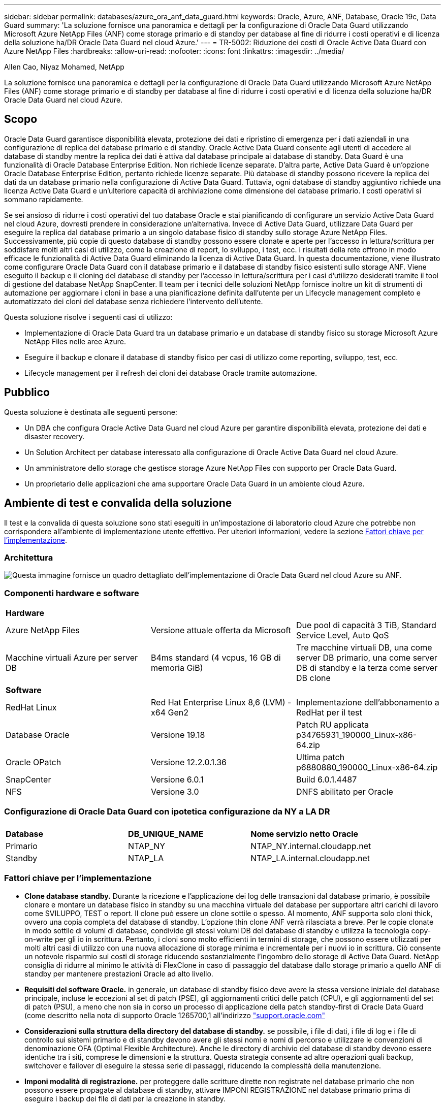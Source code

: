 ---
sidebar: sidebar 
permalink: databases/azure_ora_anf_data_guard.html 
keywords: Oracle, Azure, ANF, Database, Oracle 19c, Data Guard 
summary: 'La soluzione fornisce una panoramica e dettagli per la configurazione di Oracle Data Guard utilizzando Microsoft Azure NetApp Files (ANF) come storage primario e di standby per database al fine di ridurre i costi operativi e di licenza della soluzione ha/DR Oracle Data Guard nel cloud Azure.' 
---
= TR-5002: Riduzione dei costi di Oracle Active Data Guard con Azure NetApp Files
:hardbreaks:
:allow-uri-read: 
:nofooter: 
:icons: font
:linkattrs: 
:imagesdir: ../media/


Allen Cao, Niyaz Mohamed, NetApp

[role="lead"]
La soluzione fornisce una panoramica e dettagli per la configurazione di Oracle Data Guard utilizzando Microsoft Azure NetApp Files (ANF) come storage primario e di standby per database al fine di ridurre i costi operativi e di licenza della soluzione ha/DR Oracle Data Guard nel cloud Azure.



== Scopo

Oracle Data Guard garantisce disponibilità elevata, protezione dei dati e ripristino di emergenza per i dati aziendali in una configurazione di replica del database primario e di standby. Oracle Active Data Guard consente agli utenti di accedere ai database di standby mentre la replica dei dati è attiva dal database principale ai database di standby. Data Guard è una funzionalità di Oracle Database Enterprise Edition. Non richiede licenze separate. D'altra parte, Active Data Guard è un'opzione Oracle Database Enterprise Edition, pertanto richiede licenze separate. Più database di standby possono ricevere la replica dei dati da un database primario nella configurazione di Active Data Guard. Tuttavia, ogni database di standby aggiuntivo richiede una licenza Active Data Guard e un'ulteriore capacità di archiviazione come dimensione del database primario. I costi operativi si sommano rapidamente.

Se sei ansioso di ridurre i costi operativi del tuo database Oracle e stai pianificando di configurare un servizio Active Data Guard nel cloud Azure, dovresti prendere in considerazione un'alternativa. Invece di Active Data Guard, utilizzare Data Guard per eseguire la replica dal database primario a un singolo database fisico di standby sullo storage Azure NetApp Files. Successivamente, più copie di questo database di standby possono essere clonate e aperte per l'accesso in lettura/scrittura per soddisfare molti altri casi di utilizzo, come la creazione di report, lo sviluppo, i test, ecc. i risultati della rete offrono in modo efficace le funzionalità di Active Data Guard eliminando la licenza di Active Data Guard. In questa documentazione, viene illustrato come configurare Oracle Data Guard con il database primario e il database di standby fisico esistenti sullo storage ANF. Viene eseguito il backup e il cloning del database di standby per l'accesso in lettura/scrittura per i casi d'utilizzo desiderati tramite il tool di gestione del database NetApp SnapCenter. Il team per i tecnici delle soluzioni NetApp fornisce inoltre un kit di strumenti di automazione per aggiornare i cloni in base a una pianificazione definita dall'utente per un Lifecycle management completo e automatizzato dei cloni del database senza richiedere l'intervento dell'utente.

Questa soluzione risolve i seguenti casi di utilizzo:

* Implementazione di Oracle Data Guard tra un database primario e un database di standby fisico su storage Microsoft Azure NetApp Files nelle aree Azure.
* Eseguire il backup e clonare il database di standby fisico per casi di utilizzo come reporting, sviluppo, test, ecc.
* Lifecycle management per il refresh dei cloni dei database Oracle tramite automazione.




== Pubblico

Questa soluzione è destinata alle seguenti persone:

* Un DBA che configura Oracle Active Data Guard nel cloud Azure per garantire disponibilità elevata, protezione dei dati e disaster recovery.
* Un Solution Architect per database interessato alla configurazione di Oracle Active Data Guard nel cloud Azure.
* Un amministratore dello storage che gestisce storage Azure NetApp Files con supporto per Oracle Data Guard.
* Un proprietario delle applicazioni che ama supportare Oracle Data Guard in un ambiente cloud Azure.




== Ambiente di test e convalida della soluzione

Il test e la convalida di questa soluzione sono stati eseguiti in un'impostazione di laboratorio cloud Azure che potrebbe non corrispondere all'ambiente di implementazione utente effettivo. Per ulteriori informazioni, vedere la sezione <<Fattori chiave per l'implementazione>>.



=== Architettura

image:azure_ora_anf_data_guard_architecture.png["Questa immagine fornisce un quadro dettagliato dell'implementazione di Oracle Data Guard nel cloud Azure su ANF."]



=== Componenti hardware e software

[cols="33%, 33%, 33%"]
|===


3+| *Hardware* 


| Azure NetApp Files | Versione attuale offerta da Microsoft | Due pool di capacità 3 TiB, Standard Service Level, Auto QoS 


| Macchine virtuali Azure per server DB | B4ms standard (4 vcpus, 16 GB di memoria GiB) | Tre macchine virtuali DB, una come server DB primario, una come server DB di standby e la terza come server DB clone 


3+| *Software* 


| RedHat Linux | Red Hat Enterprise Linux 8,6 (LVM) - x64 Gen2 | Implementazione dell'abbonamento a RedHat per il test 


| Database Oracle | Versione 19.18 | Patch RU applicata p34765931_190000_Linux-x86-64.zip 


| Oracle OPatch | Versione 12.2.0.1.36 | Ultima patch p6880880_190000_Linux-x86-64.zip 


| SnapCenter | Versione 6.0.1 | Build 6.0.1.4487 


| NFS | Versione 3.0 | DNFS abilitato per Oracle 
|===


=== Configurazione di Oracle Data Guard con ipotetica configurazione da NY a LA DR

[cols="33%, 33%, 33%"]
|===


3+|  


| *Database* | *DB_UNIQUE_NAME* | *Nome servizio netto Oracle* 


| Primario | NTAP_NY | NTAP_NY.internal.cloudapp.net 


| Standby | NTAP_LA | NTAP_LA.internal.cloudapp.net 
|===


=== Fattori chiave per l'implementazione

* *Clone database standby.* Durante la ricezione e l'applicazione dei log delle transazioni dal database primario, è possibile clonare e montare un database fisico in standby su una macchina virtuale del database per supportare altri carichi di lavoro come SVILUPPO, TEST o report. Il clone può essere un clone sottile o spesso. Al momento, ANF supporta solo cloni thick, ovvero una copia completa del database di standby. L'opzione thin clone ANF verrà rilasciata a breve. Per le copie clonate in modo sottile di volumi di database, condivide gli stessi volumi DB del database di standby e utilizza la tecnologia copy-on-write per gli io in scrittura. Pertanto, i cloni sono molto efficienti in termini di storage, che possono essere utilizzati per molti altri casi di utilizzo con una nuova allocazione di storage minima e incrementale per i nuovi io in scrittura. Ciò consente un notevole risparmio sui costi di storage riducendo sostanzialmente l'ingombro dello storage di Active Data Guard. NetApp consiglia di ridurre al minimo le attività di FlexClone in caso di passaggio del database dallo storage primario a quello ANF di standby per mantenere prestazioni Oracle ad alto livello.
* *Requisiti del software Oracle.* in generale, un database di standby fisico deve avere la stessa versione iniziale del database principale, incluse le eccezioni al set di patch (PSE), gli aggiornamenti critici delle patch (CPU), e gli aggiornamenti del set di patch (PSU), a meno che non sia in corso un processo di applicazione della patch standby-first di Oracle Data Guard (come descritto nella nota di supporto Oracle 1265700,1 all'indirizzo link:http://support.oracle.com.["support.oracle.com"^]
* *Considerazioni sulla struttura della directory del database di standby.* se possibile, i file di dati, i file di log e i file di controllo sui sistemi primario e di standby devono avere gli stessi nomi e nomi di percorso e utilizzare le convenzioni di denominazione OFA (Optimal Flexible Architecture). Anche le directory di archivio del database di standby devono essere identiche tra i siti, comprese le dimensioni e la struttura. Questa strategia consente ad altre operazioni quali backup, switchover e failover di eseguire la stessa serie di passaggi, riducendo la complessità della manutenzione.
* *Imponi modalità di registrazione.* per proteggere dalle scritture dirette non registrate nel database primario che non possono essere propagate al database di standby, attivare IMPONI REGISTRAZIONE nel database primario prima di eseguire i backup dei file di dati per la creazione in standby.
* *Dimensionamento di Azure VM.* In questi test e convalide, è stato utilizzato Azure VM - Standard_B4ms con 4 vCPU di memoria and16 GiB. È necessario dimensionare correttamente la macchina virtuale del database di Azure in base al numero di vCPU e alla quantità di RAM in base ai requisiti effettivi dei carichi di lavoro.
* *Configurazione Azure NetApp Files.* I Azure NetApp Files vengono allocati nell'account di storage Azure NetApp come `Capacity Pools`. In questi test e convalide, abbiamo distribuito un pool di capacità da 3 TiB per ospitare Oracle Primary nella regione est e un database di standby nella regione West 2. Il pool di capacità ANF offre tre livelli di servizio: Standard, Premium e Ultra.  La capacità io del pool di capacità ANF si basa sulle dimensioni del pool di capacità e sul suo livello di servizio. Per la distribuzione in produzione, NetApp consiglia di valutare completamente i requisiti di throughput del database Oracle e di dimensionare di conseguenza il pool di capacità del database. Per la creazione di un pool di capacità, puoi impostare la QoS su Auto o Manual e la crittografia dei dati a riposo Single o Double.  
* *Configurazione DNFS.* Con DNFS, un database Oracle in esecuzione su Azure Virtual Machine con storage ANF può aumentare in maniera significativa l'i/o del client NFS nativo. L'implementazione automatica di Oracle utilizzando il toolkit di automazione NetApp configura automaticamente DNFS su NFSv3.




== Implementazione della soluzione

Si presuppone che il database Oracle primario sia già distribuito in un ambiente cloud Azure all'interno di un VNET come punto di partenza per la configurazione di Oracle Data Guard. Idealmente, il database primario viene implementato su storage ANF con montaggio NFS. Tre punti di montaggio NFS vengono creati per lo storage del database Oracle: Mount /U01 per i file binari di Oracle, mount /U02 per i file di dati di Oracle e un file di controllo, mount /U03 per i file di log di Oracle correnti e archiviati e un file di controllo ridondante.

Il tuo database Oracle primario può anche essere eseguito su uno storage NetApp ONTAP o su qualsiasi altro storage scelto all'interno dell'ecosistema Azure o in un data center privato. La sezione seguente descrive le procedure di distribuzione dettagliate per la configurazione di Oracle Data Guard tra un database Oracle primario in Azure con storage ANF e un database Oracle DB fisico di standby in Azure con storage ANF.



=== Prerequisiti per l'implementazione

[%collapsible]
====
L'implementazione richiede i seguenti prerequisiti.

. È stato configurato un account cloud Azure e sono state create le subnet VNET e di rete necessarie all'interno dell'account Azure.
. Dalla console del portale cloud Azure è necessario implementare almeno tre macchine virtuali Azure Linux, una come server Oracle DB primario, una come server Oracle DB di standby e un server DB clone di destinazione per il reporting, lo sviluppo e il test, ecc. per ulteriori dettagli sulla configurazione dell'ambiente, vedere lo schema dell'architettura nella sezione precedente. Per ulteriori informazioni, consultare anche Microsoftlink:https://azure.microsoft.com/en-us/products/virtual-machines["Macchine virtuali Azure"^].
. Il database Oracle primario deve essere installato e configurato nel server DB Oracle primario. D'altro canto, nel server Oracle DB di standby o nel server Oracle DB clone, viene installato solo il software Oracle e non vengono creati database Oracle. Idealmente, il layout delle directory dei file Oracle dovrebbe corrispondere esattamente a quello di tutti i server Oracle DB. Per dettagli sui consigli di NetApp per l'implementazione automatizzata di Oracle nel cloud Azure e ANF, fai riferimento ai seguenti report tecnici per assistenza.
+
** link:automation_ora_anf_nfs.html["TR-4987: Implementazione di Oracle semplificata e automatizzata su Azure NetApp Files con NFS"^]
+

NOTE: Assicurarsi di aver allocato almeno 128G MB nel volume root delle macchine virtuali di Azure in modo da avere spazio sufficiente per preparare i file di installazione di Oracle.



. Dalla console del portale cloud Azure, implementa due pool di capacità dello storage ANF per ospitare volumi di database Oracle. I pool di capacità di archiviazione ANF devono trovarsi in aree diverse per simulare una configurazione DataGuard effettiva. Se non si ha dimestichezza con l'implementazione dello storage ANF, consultare la documentazione link:https://learn.microsoft.com/en-us/azure/azure-netapp-files/azure-netapp-files-quickstart-set-up-account-create-volumes?tabs=azure-portal["QuickStart: Configurazione di Azure NetApp Files e creazione di un volume NFS"^] per istruzioni dettagliate.
+
image:azure_ora_anf_dg_anf_01.png["Schermata che mostra la configurazione dell'ambiente Azure."]

. Quando il database Oracle primario e il database Oracle di standby si trovano in due aree diverse, è necessario configurare un gateway VPN per consentire il flusso del traffico di dati tra due reti VLAN separate. La configurazione dettagliata della rete in Azure esula dall'ambito di questo documento. Le seguenti schermate forniscono un riferimento su come i gateway VPN sono configurati, connessi e il flusso di traffico di dati viene confermato nel laboratorio.
+
Gateway VPN Lab: image:azure_ora_anf_dg_vnet_01.png["Schermata che mostra la configurazione dell'ambiente Azure."]

+
Il gateway vnet primario: image:azure_ora_anf_dg_vnet_02.png["Schermata che mostra la configurazione dell'ambiente Azure."]

+
Stato di connessione del gateway VNET: image:azure_ora_anf_dg_vnet_03.png["Schermata che mostra la configurazione dell'ambiente Azure."]

+
Verificare che i flussi di traffico siano stati stabiliti (fare clic su tre punti per aprire la pagina): image:azure_ora_anf_dg_vnet_04.png["Schermata che mostra la configurazione dell'ambiente Azure."]



====


=== Preparare il database primario per Data Guard

[%collapsible]
====
In questa dimostrazione, abbiamo configurato un database Oracle primario chiamato NTAP sul server DB Azure primario con tre punti di montaggio NFS: /U01 per il file binario Oracle, /U02 per i file di dati Oracle e un file di controllo Oracle, /U03 per i log attivi Oracle, i file di log archiviati e un file di controllo Oracle ridondante. Di seguito vengono illustrate le procedure dettagliate per l'impostazione del database primario per la protezione Oracle Data Guard. Tutti i passaggi devono essere eseguiti come proprietario del database Oracle o come utente predefinito `oracle`.

. Il database NTAP primario sul server DB Azure primario orap.internal.cloudapp.net viene inizialmente implementato come database standalone con ANF come storage del database.
+
....

orap.internal.cloudapp.net:
resource group: ANFAVSRG
Location: East US
size: Standard B4ms (4 vcpus, 16 GiB memory)
OS: Linux (redhat 8.6)
pub_ip: 172.190.207.231
pri_ip: 10.0.0.4

[oracle@orap ~]$ df -h
Filesystem                 Size  Used Avail Use% Mounted on
devtmpfs                   7.7G  4.0K  7.7G   1% /dev
tmpfs                      7.8G     0  7.8G   0% /dev/shm
tmpfs                      7.8G  209M  7.5G   3% /run
tmpfs                      7.8G     0  7.8G   0% /sys/fs/cgroup
/dev/mapper/rootvg-rootlv   22G  413M   22G   2% /
/dev/mapper/rootvg-usrlv    10G  2.1G  8.0G  21% /usr
/dev/sda1                  496M  181M  315M  37% /boot
/dev/mapper/rootvg-homelv  2.0G   47M  2.0G   3% /home
/dev/sda15                 495M  5.8M  489M   2% /boot/efi
/dev/mapper/rootvg-varlv   8.0G  1.1G  7.0G  13% /var
/dev/mapper/rootvg-tmplv    12G  120M   12G   1% /tmp
/dev/sdb1                   32G   49M   30G   1% /mnt
10.0.2.36:/orap-u02        500G  7.7G  493G   2% /u02
10.0.2.36:/orap-u03        450G  6.1G  444G   2% /u03
10.0.2.36:/orap-u01        100G  9.9G   91G  10% /u01

[oracle@orap ~]$ cat /etc/oratab
#



# This file is used by ORACLE utilities.  It is created by root.sh
# and updated by either Database Configuration Assistant while creating
# a database or ASM Configuration Assistant while creating ASM instance.

# A colon, ':', is used as the field terminator.  A new line terminates
# the entry.  Lines beginning with a pound sign, '#', are comments.
#
# Entries are of the form:
#   $ORACLE_SID:$ORACLE_HOME:<N|Y>:
#
# The first and second fields are the system identifier and home
# directory of the database respectively.  The third field indicates
# to the dbstart utility that the database should , "Y", or should not,
# "N", be brought up at system boot time.
#
# Multiple entries with the same $ORACLE_SID are not allowed.
#
#
NTAP:/u01/app/oracle/product/19.0.0/NTAP:N



....
. Accedere al server DB principale come utente oracle. Accedere al database tramite sqlplus, attivare la registrazione forzata su primario.
+
[source, cli]
----
alter database force logging;
----
+
....
[oracle@orap admin]$ sqlplus / as sysdba

SQL*Plus: Release 19.0.0.0.0 - Production on Tue Nov 26 20:12:02 2024
Version 19.18.0.0.0

Copyright (c) 1982, 2022, Oracle.  All rights reserved.


Connected to:
Oracle Database 19c Enterprise Edition Release 19.0.0.0.0 - Production
Version 19.18.0.0.0

SQL> alter database force logging;

Database altered.

....
. Da sqlplus, attivare flashback sul DB primario. Flashback consente di ripristinare facilmente il database primario come standby dopo un failover.
+
[source, cli]
----
alter database flashback on;
----
+
....

SQL> alter database flashback on;

Database altered.

....
. Configurare l'autenticazione del trasporto di ripristino utilizzando il file password Oracle - creare un file pwd sul primario utilizzando l'utilità orapwd se non è impostato e copiarlo nella directory $ORACLE_HOME/dbs del database di standby.
. Creare log di ripristino in standby sul database primario con le stesse dimensioni del file di log online corrente. I gruppi di log sono più di un gruppo di file di log online. Il database primario può quindi passare rapidamente al ruolo di standby quando si verifica un failover e inizia a ricevere i dati di redo. Ripetere quattro volte il comando seguente per creare quattro file di registro di standby.
+
[source, cli]
----
alter database add standby logfile thread 1 size 200M;
----
+
....
SQL> alter database add standby logfile thread 1 size 200M;

Database altered.

SQL> /

Database altered.

SQL> /

Database altered.

SQL> /

Database altered.


SQL> set lin 200
SQL> col member for a80
SQL> select group#, type, member from v$logfile;

    GROUP# TYPE    MEMBER
---------- ------- --------------------------------------------------------------------------------
         3 ONLINE  /u03/orareco/NTAP/onlinelog/redo03.log
         2 ONLINE  /u03/orareco/NTAP/onlinelog/redo02.log
         1 ONLINE  /u03/orareco/NTAP/onlinelog/redo01.log
         4 STANDBY /u03/orareco/NTAP/onlinelog/o1_mf_4__2m115vkv_.log
         5 STANDBY /u03/orareco/NTAP/onlinelog/o1_mf_5__2m3c5cyd_.log
         6 STANDBY /u03/orareco/NTAP/onlinelog/o1_mf_6__2m4d7dhh_.log
         7 STANDBY /u03/orareco/NTAP/onlinelog/o1_mf_7__2m5ct7g1_.log

....
. Da sqlplus, creare un pfile da spfile per la modifica.
+
[source, cli]
----
create pfile='/home/oracle/initNTAP.ora' from spfile;
----
. Rivedere il file pfile e aggiungere i seguenti parametri.
+
[source, cli]
----
vi /home/oracle/initNTAP.ora
----
+
....
Update the following parameters if not set:

DB_NAME=NTAP
DB_UNIQUE_NAME=NTAP_NY
LOG_ARCHIVE_CONFIG='DG_CONFIG=(NTAP_NY,NTAP_LA)'
LOG_ARCHIVE_DEST_1='LOCATION=USE_DB_RECOVERY_FILE_DEST VALID_FOR=(ALL_LOGFILES,ALL_ROLES) DB_UNIQUE_NAME=NTAP_NY'
LOG_ARCHIVE_DEST_2='SERVICE=NTAP_LA ASYNC VALID_FOR=(ONLINE_LOGFILES,PRIMARY_ROLE) DB_UNIQUE_NAME=NTAP_LA'
REMOTE_LOGIN_PASSWORDFILE=EXCLUSIVE
FAL_SERVER=NTAP_LA
STANDBY_FILE_MANAGEMENT=AUTO
....
. Da sqlplus, ricreare spfile da pfile rivisto per sovrascrivere spfile esistente nella directory $ORACLE_HOME/dbs.
+
[source, cli]
----
create spfile='$ORACLE_HOME/dbs/spfileNTAP.ora' from pfile='/home/oracle/initNTAP.ora';
----
. Modificare Oracle tnsnames.ora nella directory $ORACLE_HOME/network/admin per aggiungere db_unique_name per la risoluzione del nome.
+
[source, cli]
----
vi $ORACLE_HOME/network/admin/tnsnames.ora
----
+
....
# tnsnames.ora Network Configuration File: /u01/app/oracle/product/19.0.0/NTAP/network/admin/tnsnames.ora
# Generated by Oracle configuration tools.

NTAP_NY =
  (DESCRIPTION =
    (ADDRESS = (PROTOCOL = TCP)(HOST = orap.internal.cloudapp.net)(PORT = 1521))
    (CONNECT_DATA =
      (SERVER = DEDICATED)
      (SID = NTAP)
    )
  )

NTAP_LA =
  (DESCRIPTION =
    (ADDRESS = (PROTOCOL = TCP)(HOST = oras.internal.cloudapp.net)(PORT = 1521))
    (CONNECT_DATA =
      (SERVER = DEDICATED)
      (SID = NTAP)
    )
  )

LISTENER_NTAP =
  (ADDRESS = (PROTOCOL = TCP)(HOST = orap.internal.cloudapp.net)(PORT = 1521))
....
+

NOTE: Se si sceglie di assegnare un nome al server DB Azure diverso da quello predefinito, aggiungere i nomi al file host locale per la risoluzione del nome host.

. Aggiungere il nome del servizio protezione dati NTAP_NY_DGMGRL.internal.cloudapp.net per il database primario al file listener.ora.
+
[source, cli]
----
vi $ORACLE_HOME/network/admin/listener.ora
----
+
....
# listener.ora Network Configuration File: /u01/app/oracle/product/19.0.0/NTAP/network/admin/listener.ora
# Generated by Oracle configuration tools.

LISTENER.NTAP =
  (DESCRIPTION_LIST =
    (DESCRIPTION =
      (ADDRESS = (PROTOCOL = TCP)(HOST = orap.internal.cloudapp.net)(PORT = 1521))
      (ADDRESS = (PROTOCOL = IPC)(KEY = EXTPROC1521))
    )
  )

SID_LIST_LISTENER.NTAP =
  (SID_LIST =
    (SID_DESC =
      (GLOBAL_DBNAME = NTAP_NY_DGMGRL.internal.cloudapp.net)
      (ORACLE_HOME = /u01/app/oracle/product/19.0.0/NTAP)
      (SID_NAME = NTAP)
    )
  )

....
. Chiudere e riavviare il database tramite sqlplus e convalidare che i parametri di protezione dati siano ora attivi.
+
[source, cli]
----
shutdown immediate;
----
+
[source, cli]
----
startup;
----
+
....
SQL> show parameter name

NAME                                 TYPE        VALUE
------------------------------------ ----------- ------------------------------
cdb_cluster_name                     string
cell_offloadgroup_name               string
db_file_name_convert                 string
db_name                              string      NTAP
db_unique_name                       string      NTAP_NY
global_names                         boolean     FALSE
instance_name                        string      NTAP
lock_name_space                      string
log_file_name_convert                string
pdb_file_name_convert                string
processor_group_name                 string

NAME                                 TYPE        VALUE
------------------------------------ ----------- ------------------------------
service_names                        string      NTAP_NY.internal.cloudapp.net
SQL> sho parameter log_archive_dest

NAME                                 TYPE        VALUE
------------------------------------ ----------- ------------------------------
log_archive_dest                     string
log_archive_dest_1                   string      LOCATION=USE_DB_RECOVERY_FILE_
                                                 DEST VALID_FOR=(ALL_LOGFILES,A
                                                 LL_ROLES) DB_UNIQUE_NAME=NTAP_
                                                 NY
log_archive_dest_10                  string
log_archive_dest_11                  string
log_archive_dest_12                  string
log_archive_dest_13                  string
log_archive_dest_14                  string
log_archive_dest_15                  string

NAME                                 TYPE        VALUE
------------------------------------ ----------- ------------------------------
log_archive_dest_16                  string
log_archive_dest_17                  string
log_archive_dest_18                  string
log_archive_dest_19                  string
log_archive_dest_2                   string      SERVICE=NTAP_LA ASYNC VALID_FO
                                                 R=(ONLINE_LOGFILES,PRIMARY_ROL
                                                 E) DB_UNIQUE_NAME=NTAP_LA
log_archive_dest_20                  string
log_archive_dest_21                  string
.
.

....


Questa operazione completa l'impostazione del database primario per Data Guard.

====


=== Preparare il database di standby e attivare Data Guard

[%collapsible]
====
Oracle Data Guard richiede la configurazione del kernel del sistema operativo e gli stack software Oracle, inclusi i set di patch sul server DB di standby, in modo che corrispondano al server DB primario. Per semplificare la gestione e la semplicità, la configurazione dello storage del database del server DB di standby dovrebbe idealmente corrispondere anche al server DB primario, come il layout della directory del database e le dimensioni dei punti di montaggio NFS. Di seguito sono riportate le procedure dettagliate per la configurazione del server Oracle DB di standby e l'attivazione di Oracle DataGuard per la protezione ha/DR. Tutti i comandi devono essere eseguiti come id utente predefinito del proprietario di Oracle `oracle` .

. Innanzitutto, esaminare la configurazione del database primario sul server database Oracle primario. In questa dimostrazione, abbiamo configurato un database Oracle primario, chiamato NTAP, nel server DB primario, con tre mount NFS sullo storage ANF.
. Se si segue la documentazione NetApp TR-4987 per configurare il server database di standby Oracle link:automation_ora_anf_nfs.html["TR-4987: Implementazione di Oracle semplificata e automatizzata su Azure NetApp Files con NFS"^], utilizzare un tag `-t software_only_install` nel passaggio 2 di per eseguire l'installazione automatica di `Playbook execution` Oracle. La sintassi del comando modificata è elencata di seguito. Il tag consente di installare e configurare lo stack software Oracle, ma non di creare un database.
+
[source, cli]
----
ansible-playbook -i hosts 4-oracle_config.yml -u azureuser -e @vars/vars.yml -t software_only_install
----
. La configurazione del server Oracle DB in standby nel laboratorio dimostrativo.
+
....
oras.internal.cloudapp.net:
resource group: ANFAVSRG
Location: West US 2
size: Standard B4ms (4 vcpus, 16 GiB memory)
OS: Linux (redhat 8.6)
pub_ip: 172.179.119.75
pri_ip: 10.0.1.4

[oracle@oras ~]$ df -h
Filesystem                 Size  Used Avail Use% Mounted on
devtmpfs                   7.7G     0  7.7G   0% /dev
tmpfs                      7.8G     0  7.8G   0% /dev/shm
tmpfs                      7.8G  265M  7.5G   4% /run
tmpfs                      7.8G     0  7.8G   0% /sys/fs/cgroup
/dev/mapper/rootvg-rootlv   22G  413M   22G   2% /
/dev/mapper/rootvg-usrlv    10G  2.1G  8.0G  21% /usr
/dev/sda1                  496M  181M  315M  37% /boot
/dev/mapper/rootvg-varlv   8.0G  985M  7.1G  13% /var
/dev/mapper/rootvg-homelv  2.0G   52M  2.0G   3% /home
/dev/mapper/rootvg-tmplv    12G  120M   12G   1% /tmp
/dev/sda15                 495M  5.8M  489M   2% /boot/efi
/dev/sdb1                   32G   49M   30G   1% /mnt
10.0.3.36:/oras-u01        100G  9.5G   91G  10% /u01
10.0.3.36:/oras-u02        500G  8.1G  492G   2% /u02
10.0.3.36:/oras-u03        450G  4.8G  446G   2% /u03

....
. Una volta installato e configurato il software Oracle, impostare home e percorso oracle. Inoltre, dalla directory $ORACLE_HOME dbs di standby, copiare la password oracle dal database principale se non è stata eseguita questa operazione.
+
[source, cli]
----
export ORACLE_HOME=/u01/app/oracle/product/19.0.0/NTAP
----
+
[source, cli]
----
export PATH=$PATH:$ORACLE_HOME/bin
----
+
[source, cli]
----
scp oracle@10.0.0.4:$ORACLE_HOME/dbs/orapwNTAP .
----
. Aggiorna il file tnsnames.ora con le seguenti voci.
+
[source, cli]
----
vi $ORACLE_HOME/network/admin/tnsnames.ora
----
+
....

# tnsnames.ora Network Configuration File: /u01/app/oracle/product/19.0.0/NTAP/network/admin/tnsnames.ora
# Generated by Oracle configuration tools.

NTAP_NY =
  (DESCRIPTION =
    (ADDRESS = (PROTOCOL = TCP)(HOST = orap.internal.cloudapp.net)(PORT = 1521))
    (CONNECT_DATA =
      (SERVER = DEDICATED)
      (SID = NTAP)
    )
  )

NTAP_LA =
  (DESCRIPTION =
    (ADDRESS = (PROTOCOL = TCP)(HOST = oras.internal.cloudapp.net)(PORT = 1521))
    (CONNECT_DATA =
      (SERVER = DEDICATED)
      (SID = NTAP)
    )
  )


....
. Aggiungere il nome del servizio protezione dati DB al file listener.ora.
+
[source, cli]
----
vi $ORACLE_HOME/network/admin/listener.ora
----
+
....

# listener.ora Network Configuration File: /u01/app/oracle/product/19.0.0/NTAP/network/admin/listener.ora
# Generated by Oracle configuration tools.

LISTENER.NTAP =
  (DESCRIPTION_LIST =
    (DESCRIPTION =
      (ADDRESS = (PROTOCOL = TCP)(HOST = oras.internal.cloudapp.net)(PORT = 1521))
      (ADDRESS = (PROTOCOL = IPC)(KEY = EXTPROC1521))
    )
  )

SID_LIST_LISTENER =
  (SID_LIST =
    (SID_DESC =
      (SID_NAME = NTAP)
    )
  )

SID_LIST_LISTENER.NTAP =
  (SID_LIST =
    (SID_DESC =
      (GLOBAL_DBNAME = NTAP_LA_DGMGRL.internal.cloudapp.net)
      (ORACLE_HOME = /u01/app/oracle/product/19.0.0/NTAP)
      (SID_NAME = NTAP)
    )
  )

LISTENER =
  (ADDRESS_LIST =
    (ADDRESS = (PROTOCOL = TCP)(HOST = oras.internal.cloudapp.net)(PORT = 1521))
  )

....
. Avviare dbca per creare un'istanza del database di standby dal database primario NTAP.
+
[source, cli]
----
dbca -silent -createDuplicateDB -gdbName NTAP -primaryDBConnectionString orap.internal.cloudapp.net:1521/NTAP_NY.internal.cloudapp.net -sid NTAP -initParams fal_server=NTAP_NY -createAsStandby -dbUniqueName NTAP_LA
----
+
....

[oracle@oras admin]$ dbca -silent -createDuplicateDB -gdbName NTAP -primaryDBConnectionString orap.internal.cloudapp.net:1521/NTAP_NY.internal.cloudapp.net -sid NTAP -initParams fal_server=NTAP_NY -createAsStandby -dbUniqueName NTAP_LA
Enter SYS user password:

Prepare for db operation
22% complete
Listener config step
44% complete
Auxiliary instance creation
67% complete
RMAN duplicate
89% complete
Post duplicate database operations
100% complete

Look at the log file "/u01/app/oracle/cfgtoollogs/dbca/NTAP_LA/NTAP_LA.log" for further details.


....
. Convalidare il database di standby duplicato. Il nuovo database di standby duplicato si apre inizialmente in modalità di SOLA LETTURA.
+
....

[oracle@oras admin]$ cat /etc/oratab
#



# This file is used by ORACLE utilities.  It is created by root.sh
# and updated by either Database Configuration Assistant while creating
# a database or ASM Configuration Assistant while creating ASM instance.

# A colon, ':', is used as the field terminator.  A new line terminates
# the entry.  Lines beginning with a pound sign, '#', are comments.
#
# Entries are of the form:
#   $ORACLE_SID:$ORACLE_HOME:<N|Y>:
#
# The first and second fields are the system identifier and home
# directory of the database respectively.  The third field indicates
# to the dbstart utility that the database should , "Y", or should not,
# "N", be brought up at system boot time.
#
# Multiple entries with the same $ORACLE_SID are not allowed.
#
#
NTAP:/u01/app/oracle/product/19.0.0/NTAP:N
[oracle@oras admin]$ export ORACLE_SID=NTAP
[oracle@oras admin]$ sqlplus / as sysdba

SQL*Plus: Release 19.0.0.0.0 - Production on Tue Nov 26 23:04:07 2024
Version 19.18.0.0.0

Copyright (c) 1982, 2022, Oracle.  All rights reserved.


Connected to:
Oracle Database 19c Enterprise Edition Release 19.0.0.0.0 - Production
Version 19.18.0.0.0

SQL> select name, open_mode from v$database;

NAME      OPEN_MODE
--------- --------------------
NTAP      READ ONLY

SQL> show parameter name

NAME                                 TYPE        VALUE
------------------------------------ ----------- ------------------------------
cdb_cluster_name                     string
cell_offloadgroup_name               string
db_file_name_convert                 string
db_name                              string      NTAP
db_unique_name                       string      NTAP_LA
global_names                         boolean     FALSE
instance_name                        string      NTAP
lock_name_space                      string
log_file_name_convert                string
pdb_file_name_convert                string
processor_group_name                 string

NAME                                 TYPE        VALUE
------------------------------------ ----------- ------------------------------
service_names                        string      NTAP_LA.internal.cloudapp.net
SQL> show parameter log_archive_config

NAME                                 TYPE        VALUE
------------------------------------ ----------- ------------------------------
log_archive_config                   string      DG_CONFIG=(NTAP_NY,NTAP_LA)
SQL> show parameter fal_server

NAME                                 TYPE        VALUE
------------------------------------ ----------- ------------------------------
fal_server                           string      NTAP_NY
SQL> select name from v$datafile;

NAME
--------------------------------------------------------------------------------
/u02/oradata/NTAP/system01.dbf
/u02/oradata/NTAP/sysaux01.dbf
/u02/oradata/NTAP/undotbs01.dbf
/u02/oradata/NTAP/pdbseed/system01.dbf
/u02/oradata/NTAP/pdbseed/sysaux01.dbf
/u02/oradata/NTAP/users01.dbf
/u02/oradata/NTAP/pdbseed/undotbs01.dbf
/u02/oradata/NTAP/NTAP_pdb1/system01.dbf
/u02/oradata/NTAP/NTAP_pdb1/sysaux01.dbf
/u02/oradata/NTAP/NTAP_pdb1/undotbs01.dbf
/u02/oradata/NTAP/NTAP_pdb1/users01.dbf

NAME
--------------------------------------------------------------------------------
/u02/oradata/NTAP/NTAP_pdb2/system01.dbf
/u02/oradata/NTAP/NTAP_pdb2/sysaux01.dbf
/u02/oradata/NTAP/NTAP_pdb2/undotbs01.dbf
/u02/oradata/NTAP/NTAP_pdb2/users01.dbf
/u02/oradata/NTAP/NTAP_pdb3/system01.dbf
/u02/oradata/NTAP/NTAP_pdb3/sysaux01.dbf
/u02/oradata/NTAP/NTAP_pdb3/undotbs01.dbf
/u02/oradata/NTAP/NTAP_pdb3/users01.dbf

19 rows selected.

SQL> select name from v$controlfile;

NAME
--------------------------------------------------------------------------------
/u02/oradata/NTAP/control01.ctl
/u03/orareco/NTAP_LA/control02.ctl

SQL> col member form a80
SQL> select group#, type, member from v$logfile order by 2, 1;

    GROUP# TYPE    MEMBER
---------- ------- --------------------------------------------------------------------------------
         1 ONLINE  /u03/orareco/NTAP_LA/onlinelog/o1_mf_1_mndl6mxh_.log
         2 ONLINE  /u03/orareco/NTAP_LA/onlinelog/o1_mf_2_mndl7jdb_.log
         3 ONLINE  /u03/orareco/NTAP_LA/onlinelog/o1_mf_3_mndl8f03_.log
         4 STANDBY /u03/orareco/NTAP_LA/onlinelog/o1_mf_4_mndl99m7_.log
         5 STANDBY /u03/orareco/NTAP_LA/onlinelog/o1_mf_5_mndlb67d_.log
         6 STANDBY /u03/orareco/NTAP_LA/onlinelog/o1_mf_6_mndlc2tw_.log
         7 STANDBY /u03/orareco/NTAP_LA/onlinelog/o1_mf_7_mndlczhb_.log

7 rows selected.


....
. Riavviare il database di standby in `mount` fase ed eseguire il seguente comando per attivare il ripristino gestito dal database di standby.
+
[source, cli]
----
alter database recover managed standby database disconnect from session;
----
+
....

SQL> shutdown immediate;
Database closed.
Database dismounted.
ORACLE instance shut down.
SQL> startup mount;
ORACLE instance started.

Total System Global Area 6442449688 bytes
Fixed Size                  9177880 bytes
Variable Size            1090519040 bytes
Database Buffers         5335154688 bytes
Redo Buffers                7598080 bytes
Database mounted.
SQL> alter database recover managed standby database disconnect from session;

Database altered.

....
. Convalidare lo stato di ripristino del database di standby. Notare la `recovery logmerger` poll `APPLYING_LOG` azione.
+
[source, cli]
----
SELECT ROLE, THREAD#, SEQUENCE#, ACTION FROM V$DATAGUARD_PROCESS;
----


....

SQL> SELECT ROLE, THREAD#, SEQUENCE#, ACTION FROM V$DATAGUARD_PROCESS;

ROLE                        THREAD#  SEQUENCE# ACTION
------------------------ ---------- ---------- ------------
post role transition              0          0 IDLE
recovery apply slave              0          0 IDLE
recovery apply slave              0          0 IDLE
recovery apply slave              0          0 IDLE
recovery apply slave              0          0 IDLE
recovery logmerger                1         18 APPLYING_LOG
managed recovery                  0          0 IDLE
RFS async                         1         18 IDLE
RFS ping                          1         18 IDLE
archive redo                      0          0 IDLE
redo transport timer              0          0 IDLE

ROLE                        THREAD#  SEQUENCE# ACTION
------------------------ ---------- ---------- ------------
gap manager                       0          0 IDLE
archive redo                      0          0 IDLE
archive redo                      0          0 IDLE
redo transport monitor            0          0 IDLE
log writer                        0          0 IDLE
archive local                     0          0 IDLE

17 rows selected.

SQL>


....
In questo modo viene completata l'impostazione della protezione Data Guard per NTAP da primario a standby con ripristino in standby gestito abilitato.

====


=== Impostare Data Guard Broker

[%collapsible]
====
Oracle Data Guard broker è un framework di gestione distribuito che automatizza e centralizza la creazione, la manutenzione e il monitoraggio delle configurazioni di Oracle Data Guard. Nella sezione seguente viene illustrato come configurare Data Guard Broker per la gestione dell'ambiente Data Guard.

. Avviare il broker di protezione dei dati sia sul database primario che su quello di standby con il seguente comando tramite sqlplus.
+
[source, cli]
----
alter system set dg_broker_start=true scope=both;
----
. Dal database primario, connettersi a Data Guard Borker come SYSDBA.
+
....

[oracle@orap ~]$ dgmgrl sys@NTAP_NY
DGMGRL for Linux: Release 19.0.0.0.0 - Production on Wed Dec 11 20:53:20 2024
Version 19.18.0.0.0

Copyright (c) 1982, 2019, Oracle and/or its affiliates.  All rights reserved.

Welcome to DGMGRL, type "help" for information.
Password:
Connected to "NTAP_NY"
Connected as SYSDBA.
DGMGRL>


....
. Creare e abilitare la configurazione di Data Guard Broker.
+
....

DGMGRL> create configuration dg_config as primary database is NTAP_NY connect identifier is NTAP_NY;
Configuration "dg_config" created with primary database "ntap_ny"
DGMGRL> add database NTAP_LA as connect identifier is NTAP_LA;
Database "ntap_la" added
DGMGRL> enable configuration;
Enabled.
DGMGRL> show configuration;

Configuration - dg_config

  Protection Mode: MaxPerformance
  Members:
  ntap_ny - Primary database
    ntap_la - Physical standby database

Fast-Start Failover:  Disabled

Configuration Status:
SUCCESS   (status updated 3 seconds ago)

....
. Convalidare lo stato del database nel framework di gestione di Data Guard Broker.
+
....

DGMGRL> show database db1_ny;

Database - db1_ny

  Role:               PRIMARY
  Intended State:     TRANSPORT-ON
  Instance(s):
    db1

Database Status:
SUCCESS

DGMGRL> show database db1_la;

Database - db1_la

  Role:               PHYSICAL STANDBY
  Intended State:     APPLY-ON
  Transport Lag:      0 seconds (computed 1 second ago)
  Apply Lag:          0 seconds (computed 1 second ago)
  Average Apply Rate: 2.00 KByte/s
  Real Time Query:    OFF
  Instance(s):
    db1

Database Status:
SUCCESS

DGMGRL>

....


In caso di errore, Data Guard Broker può essere utilizzato per eseguire il failover del database primario in standby istantaneamente. Se `Fast-Start Failover` è attivato, Data Guard Broker può eseguire il failover del database primario in standby quando viene rilevato un errore senza l'intervento dell'utente.

====


=== Clonare il database di standby per altri casi di utilizzo

[%collapsible]
====
Il vantaggio principale dell'hosting del database di standby Oracle su ANF nella configurazione di Oracle Data Guard è che può essere rapidamente clonato per soddisfare molti altri casi di utilizzo con un investimento di storage aggiuntivo minimo se è abilitato un thin clone. NetApp consiglia di utilizzare lo strumento UI di SnapCenter per gestire il database Oracle DataGuard. Nella sezione seguente, mostreremo come creare snapshot e clonare i volumi di database di standby montati e in fase di ripristino su ANF per altri scopi, come SVILUPPO, TEST, REPORT, ecc., utilizzando lo strumento NetApp SnapCenter.

Di seguito sono riportate le procedure di alto livello per clonare un database di LETTURA/SCRITTURA dal database di standby fisico gestito in Oracle Data Guard utilizzando SnapCenter. Per istruzioni dettagliate su come configurare SnapCenter per Oracle su ANF, fare riferimento al documento TR-4988 link:snapctr_ora_azure_anf.html["Backup, ripristino e cloning di database Oracle su ANF con SnapCenter"^] per ulteriori informazioni.

. Si inizia la convalida dell'utilizzo creando una tabella di test e inserendo una riga nella tabella di test nel database primario. Quindi, si convaliderà che la transazione attraversa fino alla modalità standby e infine il clone.
+
....
[oracle@orap ~]$ sqlplus / as sysdba

SQL*Plus: Release 19.0.0.0.0 - Production on Wed Dec 11 16:33:17 2024
Version 19.18.0.0.0

Copyright (c) 1982, 2022, Oracle.  All rights reserved.


Connected to:
Oracle Database 19c Enterprise Edition Release 19.0.0.0.0 - Production
Version 19.18.0.0.0

SQL> alter session set container=ntap_pdb1;

Session altered.

SQL> create table test(id integer, dt timestamp, event varchar(100));

Table created.

SQL> insert into test values(1, sysdate, 'a test transaction at primary database NTAP on DB server orap.internal.cloudapp.net');

1 row created.

SQL> commit;

Commit complete.

SQL> select * from test;

        ID
----------
DT
---------------------------------------------------------------------------
EVENT
--------------------------------------------------------------------------------
         1
11-DEC-24 04.38.44.000000 PM
a test transaction at primary database NTAP on DB server orap.internal.cloudapp.
net


SQL> select instance_name, host_name from v$instance;

INSTANCE_NAME
----------------
HOST_NAME
----------------------------------------------------------------
NTAP
orap


SQL>

....
. Nella configurazione di SnapCenter, un utente unix (azureuser per la demo) e una credenziale Azure (Azure_anf per la demo) sono stati aggiunti a `Credential` in `Settings`.
+
image:azure_ora_anf_dg_snapctr_config_17.png["Schermata che mostra questo passaggio nella GUI."]

. Utilizzare la credenziale Azure_ANF per aggiungere l'archiviazione ANF a `Storage Systems`. Se disponi di più account storage ANF nella partizione Azure, fai clic sull'elenco a discesa per scegliere l'account storage giusto. Per questa dimostrazione, abbiamo creato due account storage Oracle dedicati.
+
image:azure_ora_anf_dg_snapctr_config_16.png["Schermata che mostra questo passaggio nella GUI."]

. Tutti i server Oracle DB sono stati aggiunti a SnapCenter `Hosts` .
+
image:azure_ora_anf_dg_snapctr_config_18.png["Schermata che mostra questo passaggio nella GUI."]

+

NOTE: Il server DB clone deve avere stack software Oracle identici installati e configurati. Nel nostro test case, il software Oracle 19C è installato e configurato, ma non è stato creato alcun database.

. Creare un criterio di backup personalizzato per il backup completo del database non in linea/montato.
+
image:azure_ora_anf_dg_snapctr_bkup_08.PNG["Schermata che mostra questo passaggio nella GUI."]

. Applicare i criteri di backup per proteggere il database di standby nella `Resources` scheda. Quando viene rilevato inizialmente, lo stato del database viene visualizzato come `Not protected`.
+
image:azure_ora_anf_dg_snapctr_bkup_09.PNG["Schermata che mostra questo passaggio nella GUI."]

. È possibile attivare un backup manualmente o impostarlo su una pianificazione a un'ora prestabilita dopo l'applicazione di un criterio di backup.
+
image:azure_ora_anf_dg_snapctr_bkup_15.PNG["Schermata che mostra questo passaggio nella GUI."]

. Dopo un backup, fare clic sul nome del database per aprire la pagina di backup del database. Selezionare un backup da utilizzare per il clone del database e fare clic sul `Clone` pulsante per avviare il flusso di lavoro dei cloni.
+
image:azure_ora_anf_dg_snapctr_clone_01.png["Schermata che mostra questo passaggio nella GUI."]

. Selezionare `Complete Database Clone` e assegnare un nome al SID dell'istanza clone.
+
image:azure_ora_anf_dg_snapctr_clone_02.png["Schermata che mostra questo passaggio nella GUI."]

. Selezionare il server DB clone, che ospita il database clonato dal database di standby. Accettare il valore predefinito per i file di dati, ripetere i log. Mettere un controlfile sul punto di montaggio /U03.
+
image:azure_ora_anf_dg_snapctr_clone_03.png["Schermata che mostra questo passaggio nella GUI."]

. Non sono necessarie credenziali di database per l'autenticazione basata sul sistema operativo. Associare le impostazioni iniziali Oracle a quelle configurate sul server DB clone.
+
image:azure_ora_anf_dg_snapctr_clone_04.png["Schermata che mostra questo passaggio nella GUI."]

. Se necessario, modificare i parametri del database clone, ad esempio la riduzione delle dimensioni di PGA o SGA per un database clone. Specificare gli script da eseguire prima del clone, se presenti.
+
image:azure_ora_anf_dg_snapctr_clone_05.png["Schermata che mostra questo passaggio nella GUI."]

. Immettere SQL da eseguire dopo il clone. Nella demo, abbiamo eseguito comandi per disattivare la modalità di archiviazione del database per un database dev/test/report.
+
image:azure_ora_anf_dg_snapctr_clone_06_1.png["Schermata che mostra questo passaggio nella GUI."]

. Configurare la notifica e-mail, se lo si desidera.
+
image:azure_ora_anf_dg_snapctr_clone_07.png["Schermata che mostra questo passaggio nella GUI."]

. Rivedere il riepilogo, fare clic su `Finish` per avviare il clone.
+
image:azure_ora_anf_dg_snapctr_clone_08.png["Schermata che mostra questo passaggio nella GUI."]

. Monitorare il lavoro di clonazione nella `Monitor` scheda. Abbiamo osservato che erano necessari circa 14 minuti per clonare un database di circa 950GB TB nelle dimensioni del volume del database.
+
image:azure_ora_anf_dg_snapctr_clone_09.png["Schermata che mostra questo passaggio nella GUI."]

. Convalidare il database clone da SnapCenter, che viene registrato immediatamente in `Resources` subito dopo l'operazione di clonazione.
+
image:azure_ora_anf_dg_snapctr_clone_10.png["Schermata che mostra questo passaggio nella GUI."]

. Eseguire una query sul database clone dal server DB clone. Abbiamo validato la transazione di test verificatasi nel database primario in base al database clone.
+
....
[oracle@orac ~]$ sqlplus / as sysdba

SQL*Plus: Release 19.0.0.0.0 - Production on Wed Dec 11 20:16:09 2024
Version 19.18.0.0.0

Copyright (c) 1982, 2022, Oracle.  All rights reserved.


Connected to:
Oracle Database 19c Enterprise Edition Release 19.0.0.0.0 - Production
Version 19.18.0.0.0

SQL> select name, open_mode, log_mode from v$database;

NAME      OPEN_MODE            LOG_MODE
--------- -------------------- ------------
NTAPDEV   READ WRITE           NOARCHIVELOG

SQL> select instance_name, host_name from v$instance;

INSTANCE_NAME
----------------
HOST_NAME
----------------------------------------------------------------
NTAPDEV
orac


SQL> alter pluggable database all open;

Pluggable database altered.

SQL> alter pluggable database all save state;

Pluggable database altered.


SQL> alter session set container=ntap_pdb1;

Session altered.

SQL> select * from test;

        ID
----------
DT
---------------------------------------------------------------------------
EVENT
--------------------------------------------------------------------------------
         1
11-DEC-24 04.38.44.000000 PM
a test transaction at primary database NTAP on DB server orap.internal.cloudapp.
net


....


La dimostrazione del clone del database di standby Oracle in Oracle Data Guard sullo storage Azure ANF per lo SVILUPPO, IL TEST, IL REPORT o qualsiasi altro caso di utilizzo è completata. È possibile clonare più database Oracle dallo stesso database di standby in Oracle Data Guard su ANF.

====


== Dove trovare ulteriori informazioni

Per ulteriori informazioni sulle informazioni descritte in questo documento, consultare i seguenti documenti e/o siti Web:

* Azure NetApp Files
+
link:https://azure.microsoft.com/en-us/products/netapp["https://azure.microsoft.com/en-us/products/netapp"^]

* TR-4988: Backup, recovery e cloning di database Oracle su ANF con SnapCenter
+
link:https://docs.netapp.com/us-en/netapp-solutions/databases/snapctr_ora_azure_anf.html["https://docs.netapp.com/us-en/netapp-solutions/databases/snapctr_ora_azure_anf.html"^]

* TR-4987: Implementazione di Oracle semplificata e automatizzata su Azure NetApp Files con NFS
+
link:https://docs.netapp.com/us-en/netapp-solutions/databases/automation_ora_anf_nfs.html["https://docs.netapp.com/us-en/netapp-solutions/databases/automation_ora_anf_nfs.html"^]

* Concetti e amministrazione di Oracle Data Guard
+
link:https://docs.oracle.com/en/database/oracle/oracle-database/19/sbydb/index.html#Oracle%C2%AE-Data-Guard["https://docs.oracle.com/en/database/oracle/oracle-database/19/sbydb/index.html#Oracle%C2%AE-Data-Guard"^]


